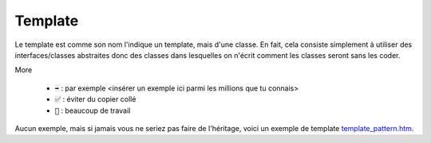 =========
Template
=========

Le template est comme son nom l'indique un template, mais d'une classe. En fait,
cela consiste simplement à utiliser des interfaces/classes abstraites
donc des classes dans lesquelles on n'écrit comment les classes seront sans
les coder.

More

	* :code:`➡️` : par exemple <insérer un exemple ici parmi les millions que tu connais>
	* :code:`✅` : éviter du copier collé
	* :code:`🚫` : beaucoup de travail

Aucun exemple, mais si jamais vous ne seriez pas faire de l'héritage,
voici un exemple de template `template_pattern.htm <https://www.tutorialspoint.com/design_pattern/template_pattern.htm>`_.